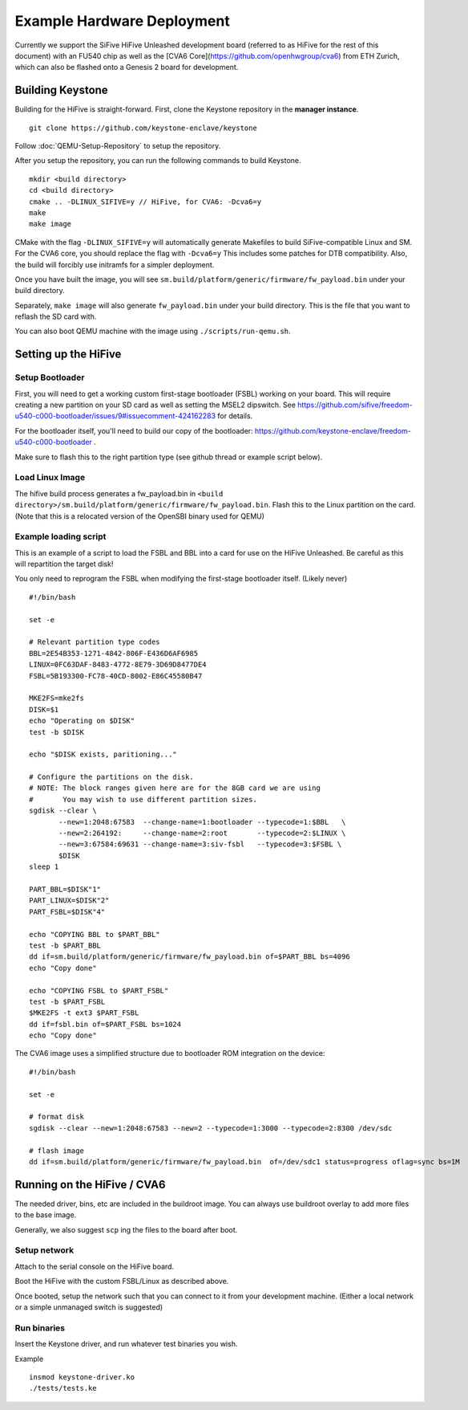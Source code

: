 Example Hardware Deployment
===========================

Currently we support the SiFive HiFive Unleashed development
board (referred to as HiFive for the rest of this document) with an
FU540 chip as well as the [CVA6 Core](https://github.com/openhwgroup/cva6) from ETH Zurich, which can also be flashed onto a Genesis 2 board for development.


Building Keystone 
----------------------------------------

Building for the HiFive is straight-forward.
First, clone the Keystone repository in the **manager instance**.

::
  
  git clone https://github.com/keystone-enclave/keystone

Follow :doc:`QEMU-Setup-Repository` to setup the repository.

After you setup the repository, you can run the following commands to build Keystone.

::
  
  mkdir <build directory>
  cd <build directory>
  cmake .. -DLINUX_SIFIVE=y // HiFive, for CVA6: -Dcva6=y
  make
  make image

CMake with the flag ``-DLINUX_SIFIVE=y`` will automatically generate Makefiles to build
SiFive-compatible Linux and SM. For the CVA6 core, you should replace the flag with ``-Dcva6=y``
This includes some patches for DTB compatibility.
Also, the build will forcibly use initramfs for a simpler deployment.

Once you have built the image, you will see ``sm.build/platform/generic/firmware/fw_payload.bin`` under your
build directory.

Separately, ``make image`` will also generate ``fw_payload.bin`` under your build directory.
This is the file that you want to reflash the SD card with.

You can also boot QEMU machine with the image using ``./scripts/run-qemu.sh``.

Setting up the HiFive
---------------------

Setup Bootloader
################

First, you will need to get a working custom first-stage bootloader
(FSBL) working on your board. This will require creating a new
partition on your SD card as well as setting the MSEL2 dipswitch. See
https://github.com/sifive/freedom-u540-c000-bootloader/issues/9#issuecomment-424162283
for details.

For the bootloader itself, you'll need to build our copy of the bootloader:
https://github.com/keystone-enclave/freedom-u540-c000-bootloader .

Make sure to flash this to the right partition type (see github thread
or example script below).

Load Linux Image
################

The hifive build process generates a fw_payload.bin in
``<build directory>/sm.build/platform/generic/firmware/fw_payload.bin``. Flash this to the Linux partition on the
card. (Note that this is a relocated version of the OpenSBI binary used
for QEMU)


Example loading script
######################

This is an example of a script to load the FSBL and BBL into a card
for use on the HiFive Unleashed. Be careful as this will repartition the target
disk!

You only need to reprogram the FSBL when modifying the first-stage
bootloader itself. (Likely never)

::

  #!/bin/bash

  set -e

  # Relevant partition type codes
  BBL=2E54B353-1271-4842-806F-E436D6AF6985
  LINUX=0FC63DAF-8483-4772-8E79-3D69D8477DE4
  FSBL=5B193300-FC78-40CD-8002-E86C45580B47

  MKE2FS=mke2fs
  DISK=$1
  echo "Operating on $DISK"
  test -b $DISK

  echo "$DISK exists, paritioning..."

  # Configure the partitions on the disk.
  # NOTE: The block ranges given here are for the 8GB card we are using
  #       You may wish to use different partition sizes.
  sgdisk --clear \
         --new=1:2048:67583  --change-name=1:bootloader --typecode=1:$BBL   \
         --new=2:264192:     --change-name=2:root       --typecode=2:$LINUX \
         --new=3:67584:69631 --change-name=3:siv-fsbl   --typecode=3:$FSBL \
         $DISK
  sleep 1

  PART_BBL=$DISK"1"
  PART_LINUX=$DISK"2"
  PART_FSBL=$DISK"4"

  echo "COPYING BBL to $PART_BBL"
  test -b $PART_BBL
  dd if=sm.build/platform/generic/firmware/fw_payload.bin of=$PART_BBL bs=4096
  echo "Copy done"

  echo "COPYING FSBL to $PART_FSBL"
  test -b $PART_FSBL
  $MKE2FS -t ext3 $PART_FSBL
  dd if=fsbl.bin of=$PART_FSBL bs=1024
  echo "Copy done"


The CVA6 image uses a simplified structure due to bootloader ROM integration on the device:
::
  #!/bin/bash

  set -e
  
  # format disk
  sgdisk --clear --new=1:2048:67583 --new=2 --typecode=1:3000 --typecode=2:8300 /dev/sdc

  # flash image
  dd if=sm.build/platform/generic/firmware/fw_payload.bin  of=/dev/sdc1 status=progress oflag=sync bs=1M


Running on the HiFive / CVA6
---------------------

The needed driver, bins, etc are included in the buildroot image.
You can always use buildroot overlay to add more files to the base image.

Generally, we also suggest ``scp`` ing the files to the board after boot.


Setup network
##########################

Attach to the serial console on the HiFive board.

Boot the HiFive with the custom FSBL/Linux as described above.

Once booted, setup the network such that you can connect to it from
your development machine. (Either a local network or a simple
unmanaged switch is suggested)


Run binaries
#########################

Insert the Keystone driver, and run whatever test binaries you wish.

Example

::

   insmod keystone-driver.ko
   ./tests/tests.ke
